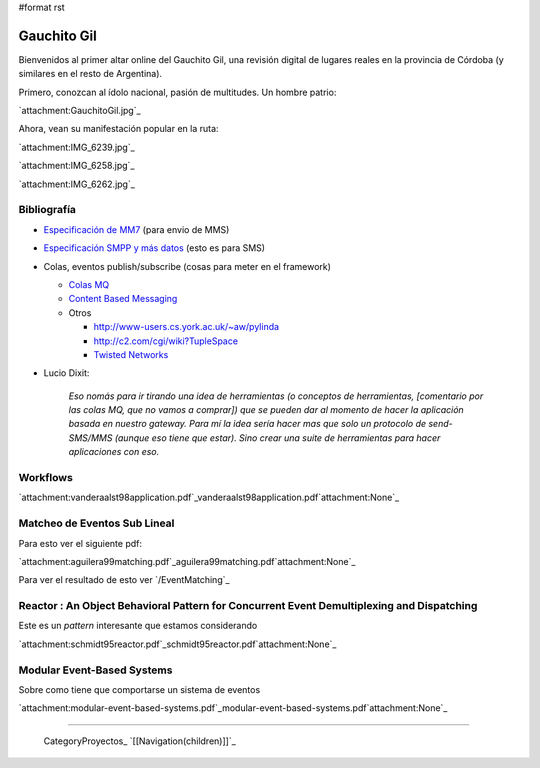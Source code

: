 #format rst

Gauchito Gil
============

Bienvenidos al primer altar online del Gauchito Gil, una revisión digital de lugares reales en la provincia de Córdoba (y similares en el resto de Argentina).

Primero, conozcan al ídolo nacional, pasión de multitudes. Un hombre patrio:

`attachment:GauchitoGil.jpg`_

Ahora, vean su manifestación popular en la ruta:

`attachment:IMG_6239.jpg`_

`attachment:IMG_6258.jpg`_

`attachment:IMG_6262.jpg`_

Bibliografía
------------

* `Especificación de MM7`_ (para envio de MMS)

* `Especificación SMPP y más datos`_ (esto es para SMS)

* Colas, eventos publish/subscribe (cosas para meter en el framework)

  * `Colas MQ`_

  * `Content Based Messaging`_

  * Otros

    * http://www-users.cs.york.ac.uk/~aw/pylinda

    * http://c2.com/cgi/wiki?TupleSpace

    * `Twisted Networks`_

* Lucio Dixit:

    *Eso nomás para ir tirando una idea de herramientas (o conceptos de herramientas, [comentario por las colas MQ, que no vamos a comprar]) que se pueden dar al momento de hacer la aplicación basada en nuestro gateway. Para mí la idea sería hacer mas que solo un protocolo de send-SMS/MMS (aunque eso tiene que estar). Sino crear una suite de herramientas para hacer aplicaciones con eso.*

Workflows
---------

`attachment:vanderaalst98application.pdf`_vanderaalst98application.pdf`attachment:None`_

Matcheo de Eventos Sub Lineal
-----------------------------

Para esto ver el siguiente pdf:

`attachment:aguilera99matching.pdf`_aguilera99matching.pdf`attachment:None`_

Para ver el resultado de esto ver `/EventMatching`_

Reactor : An Object Behavioral Pattern for Concurrent Event Demultiplexing and Dispatching
------------------------------------------------------------------------------------------

Este es un *pattern* interesante que estamos considerando

`attachment:schmidt95reactor.pdf`_schmidt95reactor.pdf`attachment:None`_

Modular Event-Based Systems
---------------------------

Sobre como tiene que comportarse un sistema de eventos

`attachment:modular-event-based-systems.pdf`_modular-event-based-systems.pdf`attachment:None`_

-------------------------

 CategoryProyectos_ `[[Navigation(children)]]`_

.. ############################################################################

.. _Especificación de MM7: http://www.3gpp2.org/Public_html/specs/X.S0016-370_v1.0_022404.pdf

.. _Especificación SMPP y más datos: http://www.smpp.org/doc/public/

.. _Colas MQ: http://www-306.ibm.com/software/integration/wmq/v53/

.. _Content Based Messaging: http://elvin.dstc.edu.au/

.. _Twisted Networks: http://twistedmatrix.com/products/twisted

